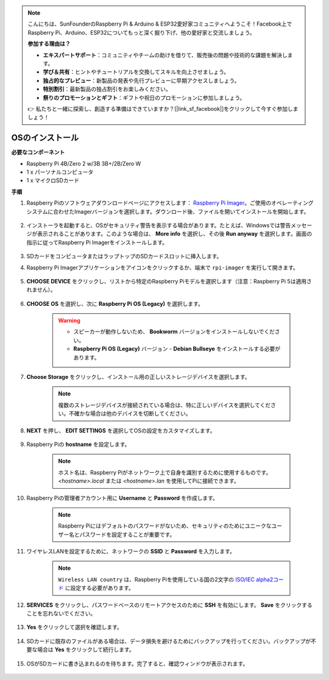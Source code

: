 .. note::

    こんにちは、SunFounderのRaspberry Pi & Arduino & ESP32愛好家コミュニティへようこそ！Facebook上でRaspberry Pi、Arduino、ESP32についてもっと深く掘り下げ、他の愛好家と交流しましょう。

    **参加する理由は？**

    - **エキスパートサポート**：コミュニティやチームの助けを借りて、販売後の問題や技術的な課題を解決します。
    - **学び＆共有**：ヒントやチュートリアルを交換してスキルを向上させましょう。
    - **独占的なプレビュー**：新製品の発表や先行プレビューに早期アクセスしましょう。
    - **特別割引**：最新製品の独占割引をお楽しみください。
    - **祭りのプロモーションとギフト**：ギフトや祝日のプロモーションに参加しましょう。

    👉 私たちと一緒に探索し、創造する準備はできていますか？[|link_sf_facebook|]をクリックして今すぐ参加しましょう！

.. _installing_the_os:

OSのインストール
=======================

**必要なコンポーネント**

* Raspberry Pi 4B/Zero 2 w/3B 3B+/2B/Zero W
* 1 x パーソナルコンピュータ
* 1 x マイクロSDカード 

**手順**


#. Raspberry Piのソフトウェアダウンロードページにアクセスします： `Raspberry Pi Imager <https://www.raspberrypi.org/software/>`_。ご使用のオペレーティングシステムに合わせたImagerバージョンを選択します。ダウンロード後、ファイルを開いてインストールを開始します。

    .. image:: img/os_install_imager.png


#. インストーラを起動すると、OSがセキュリティ警告を表示する場合があります。たとえば、Windowsでは警告メッセージが表示されることがあります。このような場合は、 **More info** を選択し、その後 **Run anyway** を選択します。画面の指示に従ってRaspberry Pi Imagerをインストールします。

    .. image:: img/os_info.png


#. SDカードをコンピュータまたはラップトップのSDカードスロットに挿入します。

#. Raspberry Pi Imagerアプリケーションをアイコンをクリックするか、端末で ``rpi-imager`` を実行して開きます。

    .. image:: img/os_open_imager.png

#. **CHOOSE DEVICE** をクリックし、リストから特定のRaspberry Piモデルを選択します（注意：Raspberry Pi 5は適用されません）。

    .. image:: img/os_choose_device.png

#. **CHOOSE OS** を選択し、次に **Raspberry Pi OS (Legacy)** を選択します。

    .. warning::
        * スピーカーが動作しないため、 **Bookworm** バージョンをインストールしないでください。
        * **Raspberry Pi OS (Legacy)** バージョン - **Debian Bullseye** をインストールする必要があります。

    .. image:: img/os_choose_os.png


#. **Choose Storage** をクリックし、インストール用の正しいストレージデバイスを選択します。

    .. note::

        複数のストレージデバイスが接続されている場合は、特に正しいデバイスを選択してください。不確かな場合は他のデバイスを切断してください。

    .. image:: img/os_choose_sd.png

#. **NEXT** を押し、 **EDIT SETTINGS** を選択してOSの設定をカスタマイズします。

    .. image:: img/os_enter_setting.png

#. Raspberry Piの **hostname** を設定します。

    .. note::

        ホスト名は、Raspberry Piがネットワーク上で自身を識別するために使用するものです。 `<hostname>.local` または `<hostname>.lan` を使用してPiに接続できます。

    .. image:: img/os_set_hostname.png

#. Raspberry Piの管理者アカウント用に **Username** と **Password** を作成します。

    .. note::

        Raspberry Piにはデフォルトのパスワードがないため、セキュリティのためにユニークなユーザー名とパスワードを設定することが重要です。

    .. image:: img/os_set_username.png

#. ワイヤレスLANを設定するために、ネットワークの **SSID** と **Password** を入力します。

    .. note::

        ``Wireless LAN country`` は、Raspberry Piを使用している国の2文字の `ISO/IEC alpha2コード <https://en.wikipedia.org/wiki/ISO_3166-1_alpha-2#Officially_assigned_code_elements>`_ に設定する必要があります。

    .. image:: img/os_set_wifi.png


#. **SERVICES** をクリックし、パスワードベースのリモートアクセスのために **SSH** を有効にします。 **Save** をクリックすることを忘れないでください。

    .. image:: img/os_enable_ssh.png

#. **Yes** をクリックして選択を確認します。

    .. image:: img/os_click_yes.png

#. SDカードに既存のファイルがある場合は、データ損失を避けるためにバックアップを行ってください。バックアップが不要な場合は **Yes** をクリックして続行します。

    .. image:: img/os_continue.png

#. OSがSDカードに書き込まれるのを待ちます。完了すると、確認ウィンドウが表示されます。

    .. image:: img/os_finish.png
        :align: center
